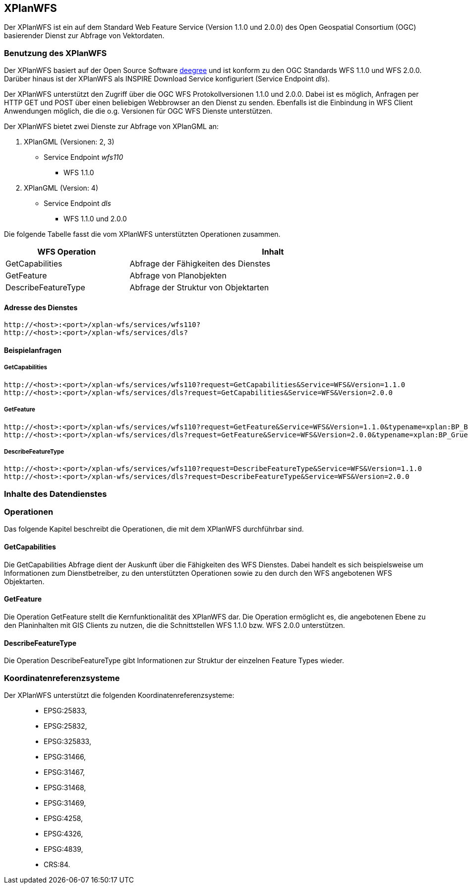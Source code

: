 [XPlanWFS]
== XPlanWFS

Der XPlanWFS ist ein auf dem Standard Web Feature Service
(Version 1.1.0 und 2.0.0) des Open Geospatial Consortium (OGC)
basierender Dienst zur Abfrage von Vektordaten.

[[benutzung-des-xplanwfs]]
=== Benutzung des XPlanWFS

Der XPlanWFS basiert auf der Open Source Software
http://www.deegree.org[deegree] und ist konform zu den OGC Standards WFS
1.1.0 und WFS 2.0.0. Darüber hinaus ist der XPlanWFS als INSPIRE
Download Service konfiguriert (Service Endpoint __dls__).

Der XPlanWFS unterstützt den Zugriff über die OGC WFS Protokollversionen
1.1.0 und 2.0.0. Dabei ist es möglich, Anfragen per HTTP GET und POST
über einen beliebigen Webbrowser an den Dienst zu senden. Ebenfalls ist
die Einbindung in WFS Client Anwendungen möglich, die die o.g. Versionen
für OGC WFS Dienste unterstützen.

Der XPlanWFS bietet zwei Dienste zur Abfrage von XPlanGML an:


. XPlanGML (Versionen: 2, 3)
+
** Service Endpoint _wfs110_
*** WFS 1.1.0


. XPlanGML (Version: 4)
+
* Service Endpoint _dls_
** WFS 1.1.0 und 2.0.0

Die folgende Tabelle fasst die vom XPlanWFS unterstützten Operationen
zusammen.

[width="97%",cols="30%,70%",options="header",]
|=========================================================
|WFS Operation |Inhalt
|GetCapabilities |Abfrage der Fähigkeiten des Dienstes
|GetFeature |Abfrage von Planobjekten
|DescribeFeatureType |Abfrage der Struktur von Objektarten
|=========================================================

[[adresse-des-dienstes]]
==== Adresse des Dienstes

----
http://<host>:<port>/xplan-wfs/services/wfs110?
http://<host>:<port>/xplan-wfs/services/dls?
----

[[beispielanfragen]]
==== Beispielanfragen


[[getcapabilities]]
===== GetCapabilities

----
http://<host>:<port>/xplan-wfs/services/wfs110?request=GetCapabilities&Service=WFS&Version=1.1.0
http://<host>:<port>/xplan-wfs/services/dls?request=GetCapabilities&Service=WFS&Version=2.0.0
----

[[getfeature]]
===== GetFeature

----
http://<host>:<port>/xplan-wfs/services/wfs110?request=GetFeature&Service=WFS&Version=1.1.0&typename=xplan:BP_Bereich
http://<host>:<port>/xplan-wfs/services/dls?request=GetFeature&Service=WFS&Version=2.0.0&typename=xplan:BP_GruenFlaeche
----

[[describefeaturetype]]
===== DescribeFeatureType

----
http://<host>:<port>/xplan-wfs/services/wfs110?request=DescribeFeatureType&Service=WFS&Version=1.1.0
http://<host>:<port>/xplan-wfs/services/dls?request=DescribeFeatureType&Service=WFS&Version=2.0.0
----

[[inhalte-des-datendienstes]]
=== Inhalte des Datendienstes

[[operationen]]
=== Operationen

Das folgende Kapitel beschreibt die Operationen, die mit dem XPlanWFS
durchführbar sind.

[[getcapabilities-1]]
==== GetCapabilities

Die GetCapabilities Abfrage dient der Auskunft über die Fähigkeiten des
WFS Dienstes. Dabei handelt es sich beispielsweise um Informationen zum
Dienstbetreiber, zu den unterstützten Operationen sowie zu den durch den
WFS angebotenen WFS Objektarten.

[[getfeature-1]]
==== GetFeature

Die Operation GetFeature stellt die Kernfunktionalität des XPlanWFS dar.
Die Operation ermöglicht es, die angebotenen Ebene zu den Planinhalten
mit GIS Clients zu nutzen, die die Schnittstellen WFS 1.1.0 bzw. WFS
2.0.0 unterstützen.

[[describefeaturetype-1]]
==== DescribeFeatureType

Die Operation DescribeFeatureType gibt Informationen zur Struktur der
einzelnen Feature Types wieder.

[[koordinatenreferenzsysteme]]
=== Koordinatenreferenzsysteme

Der XPlanWFS unterstützt die folgenden
Koordinatenreferenzsysteme:

______________
* EPSG:25833,
* EPSG:25832,
* EPSG:325833,
* EPSG:31466,
* EPSG:31467,
* EPSG:31468,
* EPSG:31469,
* EPSG:4258,
* EPSG:4326,
* EPSG:4839,
* CRS:84.
______________
